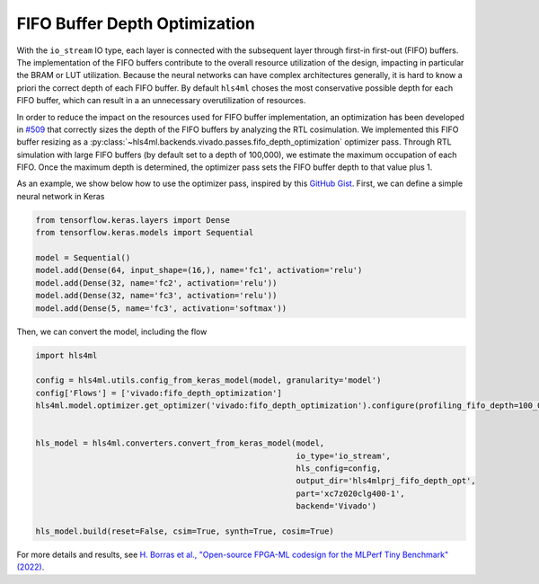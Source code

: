 ==============================
FIFO Buffer Depth Optimization
==============================

With the ``io_stream`` IO type, each layer is connected with the subsequent layer through first-in first-out (FIFO) buffers.
The implementation of the FIFO buffers contribute to the overall resource utilization of the design, impacting in particular the BRAM or LUT utilization.
Because the neural networks can have complex architectures generally, it is hard to know a priori the correct depth of each FIFO buffer.
By default ``hls4ml`` choses the most conservative possible depth for each FIFO buffer, which can result in a an unnecessary overutilization of resources.

In order to reduce the impact on the resources used for FIFO buffer implementation, an optimization has been developed in `#509 <https://github.com/fastmachinelearning/hls4ml/pull/509>`_ that correctly sizes the depth of the FIFO buffers by analyzing the RTL cosimulation.
We implemented this FIFO buffer resizing as a :py:class:`~hls4ml.backends.vivado.passes.fifo_depth_optimization` optimizer pass.
Through RTL simulation with large FIFO buffers (by default set to a depth of 100,000), we estimate the maximum occupation of each FIFO.
Once the maximum depth is determined, the optimizer pass sets the FIFO buffer depth to that value plus 1.

As an example, we show below how to use the optimizer pass, inspired by this `GitHub Gist <https://gist.github.com/nicologhielmetti/3a268be32755448920e9f7d5c78a76d8>`_.
First, we can define a simple neural network in Keras

.. code-block:: Python

    from tensorflow.keras.layers import Dense
    from tensorflow.keras.models import Sequential

    model = Sequential()
    model.add(Dense(64, input_shape=(16,), name='fc1', activation='relu')
    model.add(Dense(32, name='fc2', activation='relu'))
    model.add(Dense(32, name='fc3', activation='relu'))
    model.add(Dense(5, name='fc3', activation='softmax'))

Then, we can convert the model, including the flow

.. code-block:: Python

    import hls4ml

    config = hls4ml.utils.config_from_keras_model(model, granularity='model')
    config['Flows'] = ['vivado:fifo_depth_optimization']
    hls4ml.model.optimizer.get_optimizer('vivado:fifo_depth_optimization').configure(profiling_fifo_depth=100_000)


    hls_model = hls4ml.converters.convert_from_keras_model(model,
                                                           io_type='io_stream',
                                                           hls_config=config,
                                                           output_dir='hls4mlprj_fifo_depth_opt',
                                                           part='xc7z020clg400-1',
                                                           backend='Vivado')

    hls_model.build(reset=False, csim=True, synth=True, cosim=True)

For more details and results, see `H. Borras et al., "Open-source FPGA-ML codesign for the MLPerf Tiny Benchmark" (2022) <https://arxiv.org/abs/2206.11791>`_.
